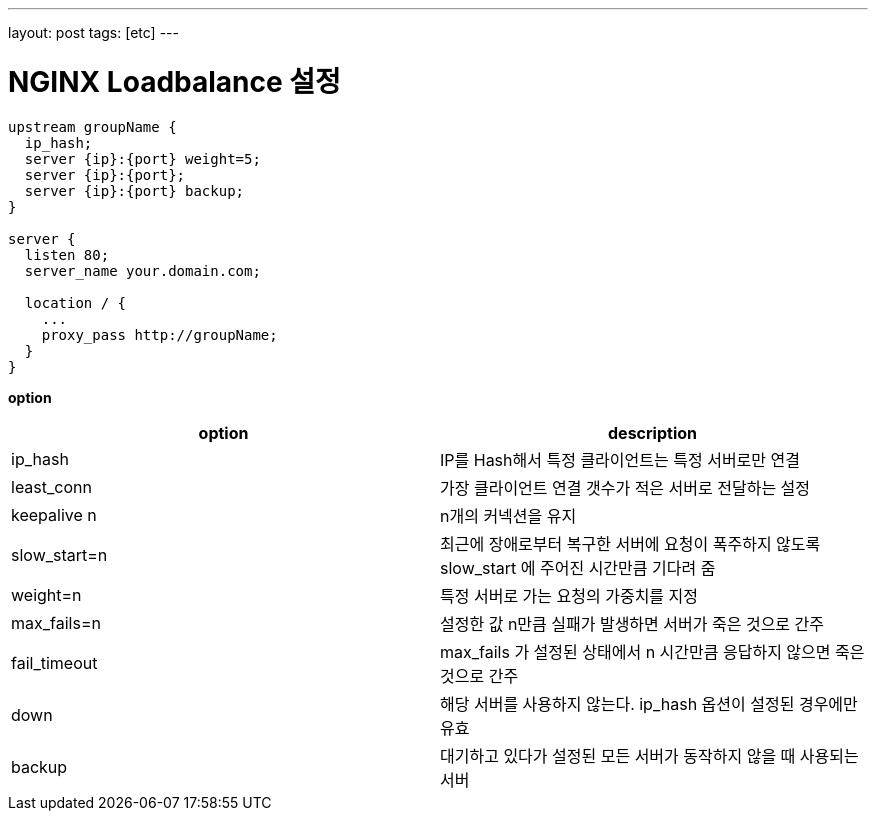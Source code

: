 ---
layout: post
tags: [etc]
---

= NGINX Loadbalance 설정

[source,bash]
----
upstream groupName {
  ip_hash;
  server {ip}:{port} weight=5;
  server {ip}:{port};
  server {ip}:{port} backup;
}

server {
  listen 80;
  server_name your.domain.com;

  location / {
    ...
    proxy_pass http://groupName;
  }
}
----

*option*

|===
|option |description

|ip_hash |IP를 Hash해서 특정 클라이언트는 특정 서버로만 연결
|least_conn |가장 클라이언트 연결 갯수가 적은 서버로 전달하는 설정
|keepalive n |n개의 커넥션을 유지
|slow_start=n |최근에 장애로부터 복구한 서버에 요청이 폭주하지 않도록 slow_start 에 주어진 시간만큼 기다려 줌
|weight=n |특정 서버로 가는 요청의 가중치를 지정
|max_fails=n |설정한 값 n만큼 실패가 발생하면 서버가 죽은 것으로 간주
|fail_timeout |max_fails 가 설정된 상태에서 n 시간만큼 응답하지 않으면 죽은 것으로 간주
|down |해당 서버를 사용하지 않는다. ip_hash 옵션이 설정된 경우에만 유효
|backup |대기하고 있다가 설정된 모든 서버가 동작하지 않을 때 사용되는 서버
|===